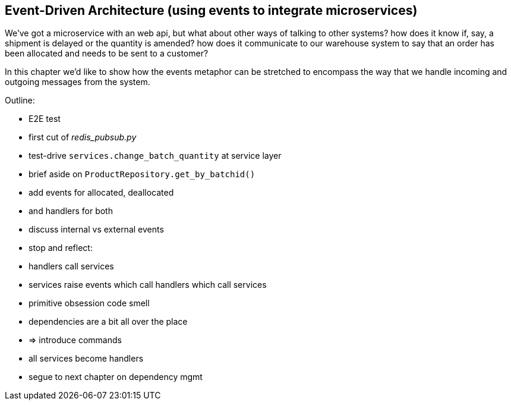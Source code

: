 [[chapter_07_external_events]]
== Event-Driven Architecture (using events to integrate microservices)


We've got a microservice with an web api, but what about other ways of talking
to other systems?  how does it know if, say, a shipment is delayed or the
quantity is amended?  how does it communicate to our warehouse system to say
that an order has been allocated and needs to be sent to a customer?

In this chapter we'd like to show how the events metaphor can be stretched
to encompass the way that we handle incoming and outgoing messages from the
system.

Outline:

* E2E test
* first cut of _redis_pubsub.py_
* test-drive `services.change_batch_quantity` at service layer
* brief aside on `ProductRepository.get_by_batchid()`
* add events for allocated, deallocated
* and handlers for both
* discuss internal vs external events

* stop and reflect:
    * handlers call services
    * services raise events which call handlers which call services
    * primitive obsession code smell
    * dependencies are a bit all over the place

* => introduce commands
* all services become handlers

* segue to next chapter on dependency mgmt


